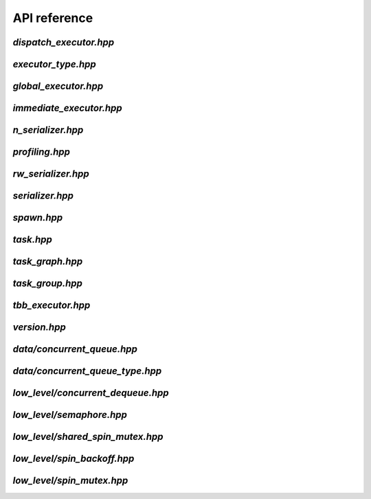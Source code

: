 API reference
=============

.. 
    .. doxygenclass:: concore::v1::task
        :members:

.. .. doxygenfunction: :
.. .. doxygenstruct: :
.. .. doxygenenum: :
.. .. doxygenclass: :

`dispatch_executor.hpp`
^^^^^^^^^^^^^^^^^^^^^^^
.. doxygenfile:: dispatch_executor.hpp

.. .. doxygenvariable: : dispatch_executor
.. .. doxygenvariable: : dispatch_executor_high_prio
.. .. doxygenvariable: : dispatch_executor_normal_prio
.. .. doxygenvariable: : dispatch_executor_low_prio

`executor_type.hpp`
^^^^^^^^^^^^^^^^^^^
.. doxygenfile:: executor_type.hpp

`global_executor.hpp`
^^^^^^^^^^^^^^^^^^^^^
.. doxygenfile:: global_executor.hpp


`immediate_executor.hpp`
^^^^^^^^^^^^^^^^^^^^^^^^
.. doxygenfile:: immediate_executor.hpp


`n_serializer.hpp`
^^^^^^^^^^^^^^^^^^
.. doxygenfile:: n_serializer.hpp


`profiling.hpp`
^^^^^^^^^^^^^^^
.. doxygenfile:: profiling.hpp


`rw_serializer.hpp`
^^^^^^^^^^^^^^^^^^^
.. doxygenfile:: rw_serializer.hpp


`serializer.hpp`
^^^^^^^^^^^^^^^^
.. doxygenfile:: serializer.hpp


`spawn.hpp`
^^^^^^^^^^^
.. doxygenfile:: spawn.hpp


`task.hpp`
^^^^^^^^^^
.. doxygenfile:: task.hpp


`task_graph.hpp`
^^^^^^^^^^^^^^^^
.. doxygenfile:: task_graph.hpp


`task_group.hpp`
^^^^^^^^^^^^^^^^
.. doxygenfile:: task_group.hpp


`tbb_executor.hpp`
^^^^^^^^^^^^^^^^^^
.. doxygenfile:: tbb_executor.hpp


`version.hpp`
^^^^^^^^^^^^^
.. doxygenfile:: version.hpp




`data/concurrent_queue.hpp`
^^^^^^^^^^^^^^^^^^^^^^
.. doxygenfile:: concurrent_queue.hpp


`data/concurrent_queue_type.hpp`
^^^^^^^^^^^^^^^^^^^^^^^^^^^
.. doxygenfile:: concurrent_queue_type.hpp



`low_level/concurrent_dequeue.hpp`
^^^^^^^^^^^^^^^^^^^^^^^^
.. doxygenfile:: concurrent_dequeue.hpp


`low_level/semaphore.hpp`
^^^^^^^^^^^^^^^
.. doxygenfile:: semaphore.hpp


`low_level/shared_spin_mutex.hpp`
^^^^^^^^^^^^^^^^^^^^^^^
.. doxygenfile:: shared_spin_mutex.hpp


`low_level/spin_backoff.hpp`
^^^^^^^^^^^^^^^^^^
.. doxygenfile:: spin_backoff.hpp


`low_level/spin_mutex.hpp`
^^^^^^^^^^^^^^^^
.. doxygenfile:: spin_mutex.hpp

